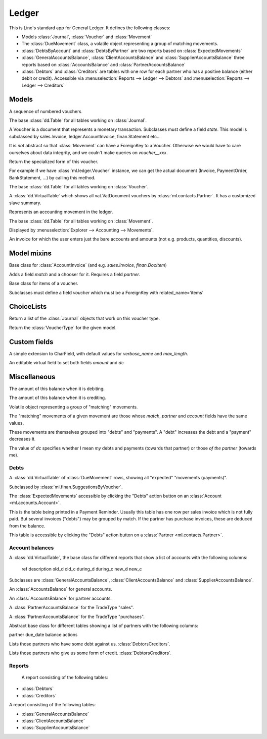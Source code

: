 ======
Ledger
======

.. module:: ml.ledger

This is Lino's standard app for General Ledger.  It defines the
following classes:

- Models :class:`Journal`, :class:`Voucher` and :class:`Movement`

- The :class:`DueMovement` class, a volatile object representing a
  group of matching movements.

- :class:`DebtsByAccount` and :class:`DebtsByPartner` are two reports
  based on :class:`ExpectedMovements`

- :class:`GeneralAccountsBalance`, :class:`ClientAccountsBalance` and
  :class:`SupplierAccountsBalance` three reports based on
  :class:`AccountsBalance` and :class:`PartnerAccountsBalance`

- :class:`Debtors` and :class:`Creditors` are tables with one row for
  each partner who has a positive balance (either debit or credit).
  Accessible via :menuselection:`Reports --> Ledger --> Debtors` and
  :menuselection:`Reports --> Ledger --> Creditors`



Models
======

.. class:: Journal

    A sequence of numbered vouchers.

    .. method:: create_voucher(self, **kw)

        Create an instance of this Journal's voucher model
        (:meth:`get_doc_model`).

    .. method:: get_doc_model(self)

        The model of vouchers in this Journal.

.. class:: Journals

    The base :class:`dd.Table` for all tables working on :class:`Journal`.

.. class:: Voucher

    A Voucher is a document that represents a monetary transaction.
    Subclasses must define a field `state`.  This model is subclassed
    by sales.Invoice, ledger.AccountInvoice, finan.Statement etc...
    
    It is *not* abstract so that :class:`Movement` can have a ForeignKey
    to a Voucher. Otherwise we would have to care ourselves about data
    integrity, and we couln't make queries on `voucher__xxx`.

    .. method:: get_mti_leaf(self)

    Return the specialized form of this voucher.

    For example if we have :class:`ml.ledger.Voucher` instance, we
    can get the actual document (Invoice, PaymentOrder,
    BankStatement, ...) by calling this method.

          
.. class:: Vouchers

    The base :class:`dd.Table` for all tables working on :class:`Voucher`.

.. class:: VouchersByPartner

    A :class:`dd.VirtualTable` which shows all vat.VatDocument
    vouchers by :class:`ml.contacts.Partner`. It has a customized
    slave summary.

.. class:: Movement

    Represents an accounting movement in the ledger.

.. class:: Movements

    The base :class:`dd.Table` for all tables working on :class:`Movement`.

    Displayed by :menuselection:`Explorer --> Accounting --> Movements`.

.. class:: AccountInvoice

    An invoice for which the user enters just the bare accounts and
    amounts (not e.g. products, quantities, discounts).



Model mixins
============

.. class:: Matchable

    Base class for :class:`AccountInvoice`
    (and e.g. `sales.Invoice`, `finan.DocItem`)
    
    Adds a field `match` and a chooser for it.
    Requires a field `partner`.

.. class:: VoucherItem

    Base class for items of a voucher.

    Subclasses must define a field `voucher` which must 
    be a ForeignKey with related_name='items'



ChoiceLists
===========

.. class:: VoucherType

    .. method:: get_journals

    Return a list of the :class:`Journal` objects that work on this
    voucher type.

.. class:: VoucherTypes


    .. method:: get_for_model

    Return the :class:`VoucherType` for the given model.

.. class:: InvoiceStates




Custom fields
=============

.. class:: MatchField

    A simple extension to CharField, with default values for
    `verbose_name` and `max_length`.

.. class:: DcAmountField

    An editable virtual field to set both fields `amount` and `dc`


Miscellaneous
=============

.. class:: Balance

    .. attribute:: d

    The amount of this balance when it is debiting.

    .. attribute:: c

    The amount of this balance when it is crediting.


.. class:: DueMovement

    Volatile object representing a group of "matching" movements.
    
    The "matching" movements of a given movement are those whose
    `match`, `partner` and `account` fields have the same values.
    
    These movements are themselves grouped into "debts" and "payments".
    A "debt" increases the debt and a "payment" decreases it.
    
    The value of `dc` specifies whether I mean *my* debts and payments
    (towards that partner) or those *of the partner* (towards me).


.. function:: get_due_movements(dc, **flt)

    Generates and yields a list of the :class:`DueMovement` objects
    specified by the filter criteria.

    :param dc: The caller must specify whether he means the debts and
               payments *towards the partner* or *towards myself*.

    :param flt: Any keyword argument is forwarded to Django's
                `filter()
                <https://docs.djangoproject.com/en/dev/ref/models/querysets/#filter>`_
                method, used to specifiy which :class:`Movement`
                objects to consider.


Debts
-----

.. class:: ExpectedMovements

    A :class:`dd.VirtualTable` of :class:`DueMovement` rows, showing
    all "expected" "movements (payments)".

    Subclassed by :class:`ml.finan.SuggestionsByVoucher`.



.. class:: DebtsByAccount

    The :class:`ExpectedMovements` accessible by clicking the "Debts"
    action button on an :class:`Account <ml.accounts.Account>`.

.. class:: DebtsByPartner

    This is the table being printed in a Payment Reminder.  Usually
    this table has one row per sales invoice which is not fully paid.
    But several invoices ("debts") may be grouped by match.  If the
    partner has purchase invoices, these are deduced from the balance.

    This table is accessible by clicking the "Debts" action button on
    a :class:`Partner <ml.contacts.Partner>`.


Account balances
----------------

.. class:: AccountsBalance

    A :class:`dd.VirtualTable`, the base class for different reports
    that show a list of accounts with the following columns:

      ref description old_d old_c during_d during_c new_d new_c

    Subclasses are 
    :class:'GeneralAccountsBalance`,
    :class:'ClientAccountsBalance`
    and
    :class:'SupplierAccountsBalance`.


.. class:: GeneralAccountsBalance

    An :class:`AccountsBalance` for general accounts.

.. class:: PartnerAccountsBalance

    An :class:`AccountsBalance` for partner accounts.


.. class:: ClientAccountsBalance

    A :class:`PartnerAccountsBalance` for the TradeType "sales".

.. class:: SupplierAccountsBalance

    A :class:`PartnerAccountsBalance` for the TradeType "purchases".



.. class:: DebtorsCreditors

    Abstract base class for different tables showing a list of
    partners with the following columns:

    partner due_date balance actions


.. class:: Debtors

    Lists those partners who have some debt against us.
    :class:`DebtorsCreditors`.

.. class:: Creditors

    Lists those partners who give us some form of credit.
    :class:`DebtorsCreditors`.




Reports
-------

.. class:: Situation

    A report consisting of the following tables:

   -  :class:`Debtors`
   -  :class:`Creditors`

.. class:: ActivityReport

    A report consisting of the following tables:

    - :class:`GeneralAccountsBalance`
    - :class:`ClientAccountsBalance`
    - :class:`SupplierAccountsBalance`

